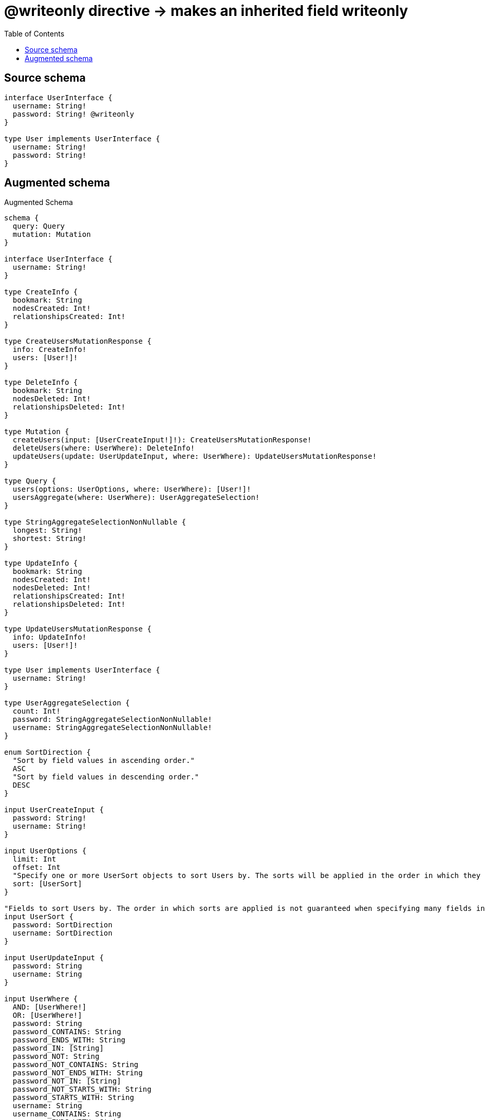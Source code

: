 :toc:

= @writeonly directive -> makes an inherited field writeonly

== Source schema

[source,graphql,schema=true]
----
interface UserInterface {
  username: String!
  password: String! @writeonly
}

type User implements UserInterface {
  username: String!
  password: String!
}
----

== Augmented schema

.Augmented Schema
[source,graphql]
----
schema {
  query: Query
  mutation: Mutation
}

interface UserInterface {
  username: String!
}

type CreateInfo {
  bookmark: String
  nodesCreated: Int!
  relationshipsCreated: Int!
}

type CreateUsersMutationResponse {
  info: CreateInfo!
  users: [User!]!
}

type DeleteInfo {
  bookmark: String
  nodesDeleted: Int!
  relationshipsDeleted: Int!
}

type Mutation {
  createUsers(input: [UserCreateInput!]!): CreateUsersMutationResponse!
  deleteUsers(where: UserWhere): DeleteInfo!
  updateUsers(update: UserUpdateInput, where: UserWhere): UpdateUsersMutationResponse!
}

type Query {
  users(options: UserOptions, where: UserWhere): [User!]!
  usersAggregate(where: UserWhere): UserAggregateSelection!
}

type StringAggregateSelectionNonNullable {
  longest: String!
  shortest: String!
}

type UpdateInfo {
  bookmark: String
  nodesCreated: Int!
  nodesDeleted: Int!
  relationshipsCreated: Int!
  relationshipsDeleted: Int!
}

type UpdateUsersMutationResponse {
  info: UpdateInfo!
  users: [User!]!
}

type User implements UserInterface {
  username: String!
}

type UserAggregateSelection {
  count: Int!
  password: StringAggregateSelectionNonNullable!
  username: StringAggregateSelectionNonNullable!
}

enum SortDirection {
  "Sort by field values in ascending order."
  ASC
  "Sort by field values in descending order."
  DESC
}

input UserCreateInput {
  password: String!
  username: String!
}

input UserOptions {
  limit: Int
  offset: Int
  "Specify one or more UserSort objects to sort Users by. The sorts will be applied in the order in which they are arranged in the array."
  sort: [UserSort]
}

"Fields to sort Users by. The order in which sorts are applied is not guaranteed when specifying many fields in one UserSort object."
input UserSort {
  password: SortDirection
  username: SortDirection
}

input UserUpdateInput {
  password: String
  username: String
}

input UserWhere {
  AND: [UserWhere!]
  OR: [UserWhere!]
  password: String
  password_CONTAINS: String
  password_ENDS_WITH: String
  password_IN: [String]
  password_NOT: String
  password_NOT_CONTAINS: String
  password_NOT_ENDS_WITH: String
  password_NOT_IN: [String]
  password_NOT_STARTS_WITH: String
  password_STARTS_WITH: String
  username: String
  username_CONTAINS: String
  username_ENDS_WITH: String
  username_IN: [String]
  username_NOT: String
  username_NOT_CONTAINS: String
  username_NOT_ENDS_WITH: String
  username_NOT_IN: [String]
  username_NOT_STARTS_WITH: String
  username_STARTS_WITH: String
}

----
